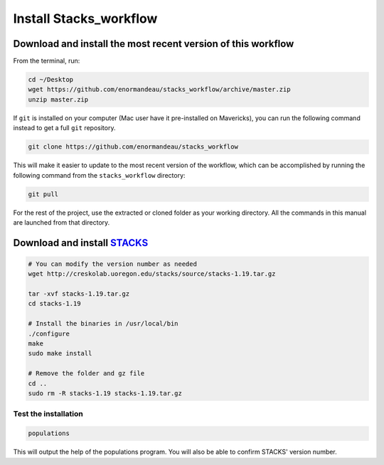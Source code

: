 Install Stacks_workflow
***********************

Download and install the most recent version of this workflow
=============================================================

From the terminal, run:

.. code-block:: bash

 cd ~/Desktop
 wget https://github.com/enormandeau/stacks_workflow/archive/master.zip
 unzip master.zip

If ``git`` is installed on your computer (Mac user have it pre-installed on
Mavericks), you can run the following command instead to get a full ``git`` repository.

.. code-block:: bash

 git clone https://github.com/enormandeau/stacks_workflow

This will make it easier to update to the most recent version of the workflow, which can be accomplished by running the following command from the ``stacks_workflow`` directory:

.. code-block:: bash

 git pull

For the rest of the project, use the extracted or cloned folder as your working
directory. All the commands in this manual are launched from that directory.

Download and install `STACKS <http://creskolab.uoregon.edu/stacks/>`_
=====================================================================

.. code-block:: bash

 # You can modify the version number as needed
 wget http://creskolab.uoregon.edu/stacks/source/stacks-1.19.tar.gz

 tar -xvf stacks-1.19.tar.gz
 cd stacks-1.19
 
 # Install the binaries in /usr/local/bin
 ./configure
 make
 sudo make install
 
 # Remove the folder and gz file
 cd ..
 sudo rm -R stacks-1.19 stacks-1.19.tar.gz
 
Test the installation
---------------------
 
.. code-block:: bash

 populations

This will output the help of the populations program. You will also be able to
confirm STACKS' version number.

